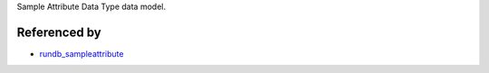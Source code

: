 Sample Attribute Data Type data model.


Referenced by
----------------

* `rundb_sampleattribute <./rundb_sampleattribute.html>`_
